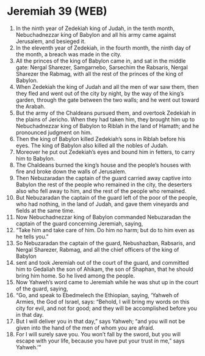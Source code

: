 * Jeremiah 39 (WEB)
:PROPERTIES:
:ID: WEB/24-JER39
:END:

1. In the ninth year of Zedekiah king of Judah, in the tenth month, Nebuchadnezzar king of Babylon and all his army came against Jerusalem, and besieged it.
2. In the eleventh year of Zedekiah, in the fourth month, the ninth day of the month, a breach was made in the city.
3. All the princes of the king of Babylon came in, and sat in the middle gate: Nergal Sharezer, Samgarnebo, Sarsechim the Rabsaris, Nergal Sharezer the Rabmag, with all the rest of the princes of the king of Babylon.
4. When Zedekiah the king of Judah and all the men of war saw them, then they fled and went out of the city by night, by the way of the king’s garden, through the gate between the two walls; and he went out toward the Arabah.
5. But the army of the Chaldeans pursued them, and overtook Zedekiah in the plains of Jericho. When they had taken him, they brought him up to Nebuchadnezzar king of Babylon to Riblah in the land of Hamath; and he pronounced judgment on him.
6. Then the king of Babylon killed Zedekiah’s sons in Riblah before his eyes. The king of Babylon also killed all the nobles of Judah.
7. Moreover he put out Zedekiah’s eyes and bound him in fetters, to carry him to Babylon.
8. The Chaldeans burned the king’s house and the people’s houses with fire and broke down the walls of Jerusalem.
9. Then Nebuzaradan the captain of the guard carried away captive into Babylon the rest of the people who remained in the city, the deserters also who fell away to him, and the rest of the people who remained.
10. But Nebuzaradan the captain of the guard left of the poor of the people, who had nothing, in the land of Judah, and gave them vineyards and fields at the same time.
11. Now Nebuchadnezzar king of Babylon commanded Nebuzaradan the captain of the guard concerning Jeremiah, saying,
12. “Take him and take care of him. Do him no harm; but do to him even as he tells you.”
13. So Nebuzaradan the captain of the guard, Nebushazban, Rabsaris, and Nergal Sharezer, Rabmag, and all the chief officers of the king of Babylon
14. sent and took Jeremiah out of the court of the guard, and committed him to Gedaliah the son of Ahikam, the son of Shaphan, that he should bring him home. So he lived among the people.
15. Now Yahweh’s word came to Jeremiah while he was shut up in the court of the guard, saying,
16. “Go, and speak to Ebedmelech the Ethiopian, saying, ‘Yahweh of Armies, the God of Israel, says: “Behold, I will bring my words on this city for evil, and not for good; and they will be accomplished before you in that day.
17. But I will deliver you in that day,” says Yahweh; “and you will not be given into the hand of the men of whom you are afraid.
18. For I will surely save you. You won’t fall by the sword, but you will escape with your life, because you have put your trust in me,” says Yahweh.’”
